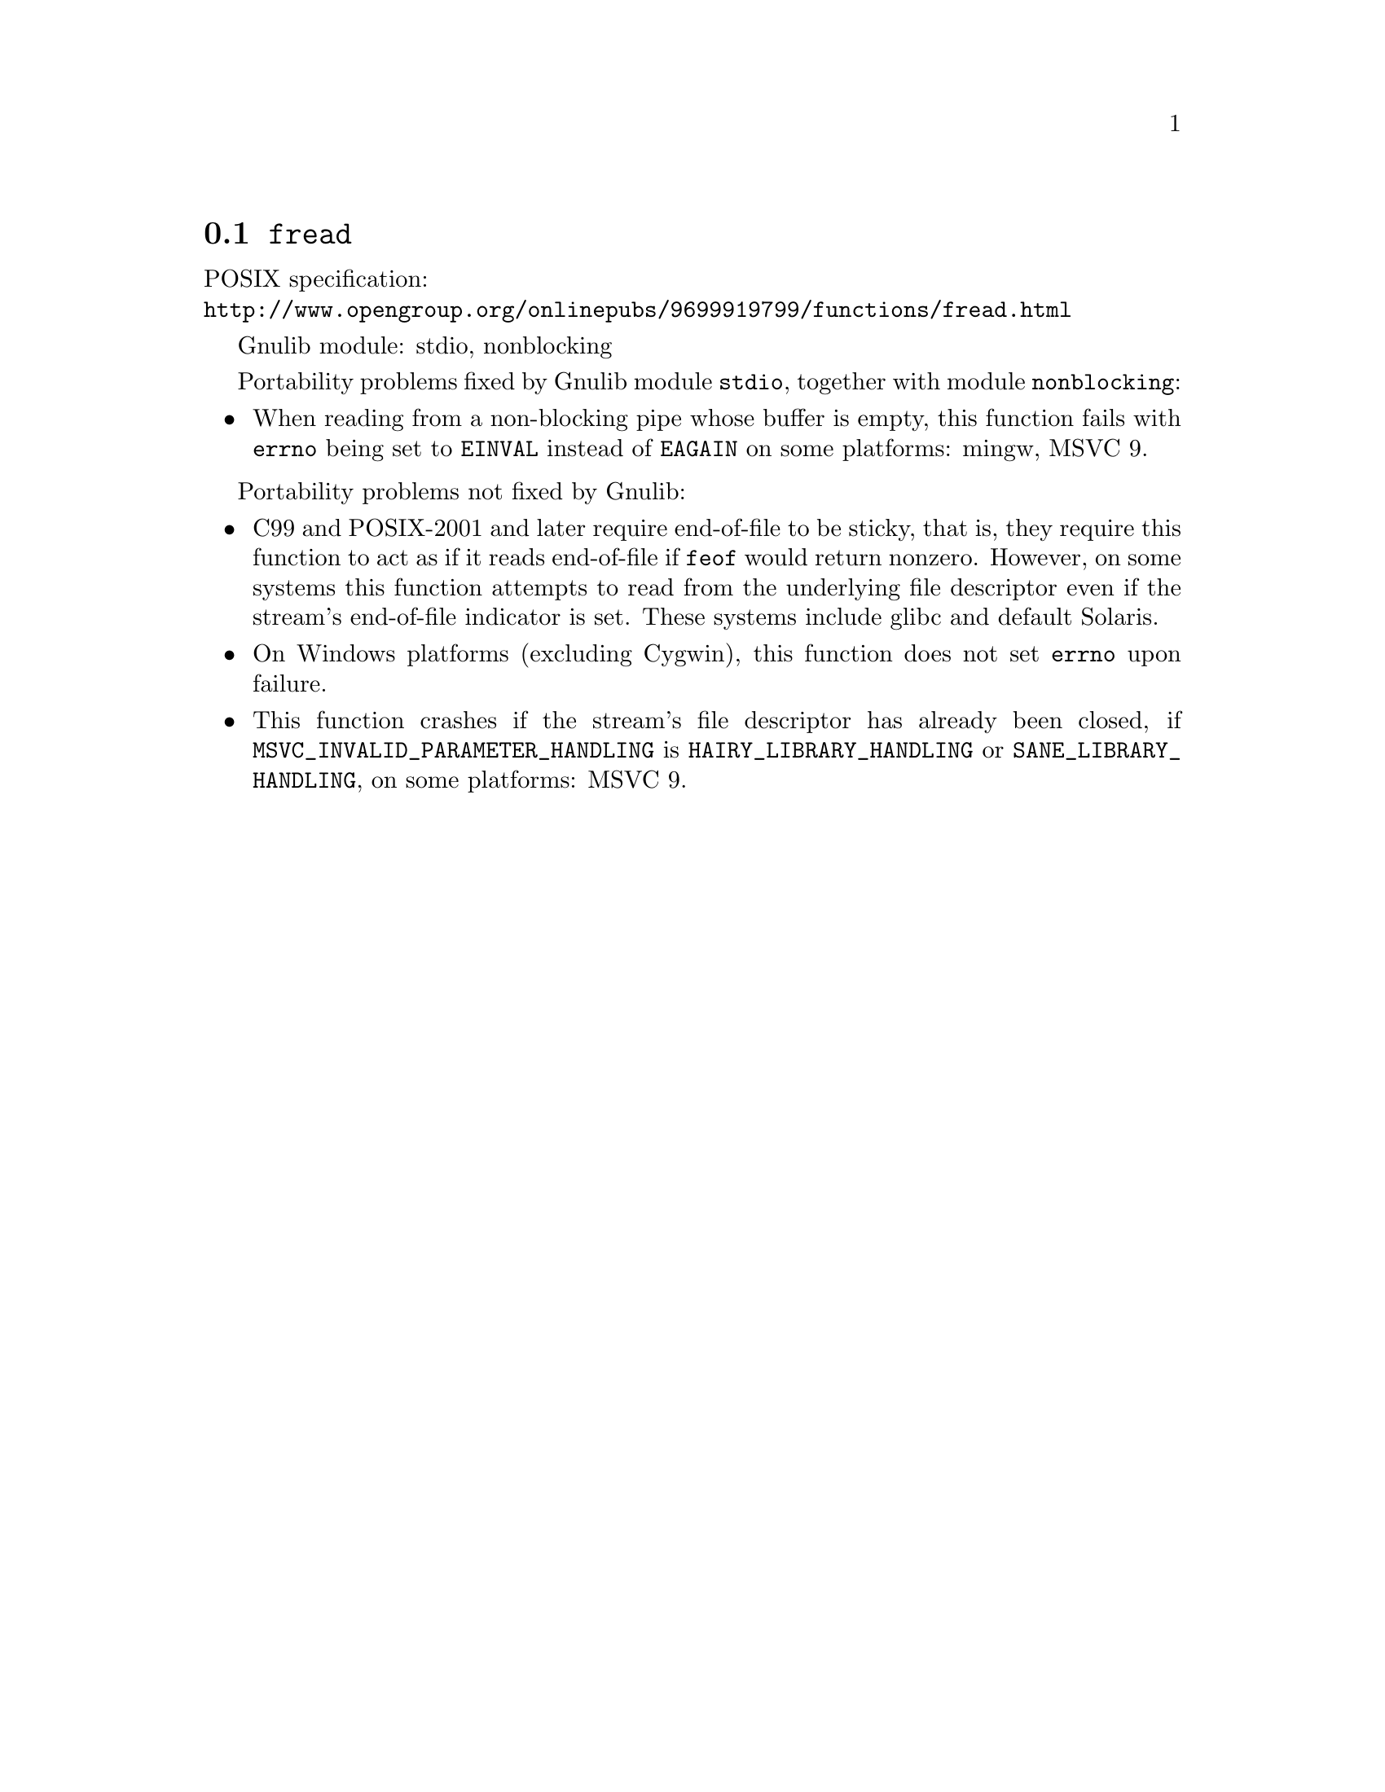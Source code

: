 @node fread
@section @code{fread}
@findex fread

POSIX specification:@* @url{http://www.opengroup.org/onlinepubs/9699919799/functions/fread.html}

Gnulib module: stdio, nonblocking

Portability problems fixed by Gnulib module @code{stdio}, together with module @code{nonblocking}:
@itemize
@item
When reading from a non-blocking pipe whose buffer is empty, this function
fails with @code{errno} being set to @code{EINVAL} instead of @code{EAGAIN} on
some platforms:
mingw, MSVC 9.
@end itemize

Portability problems not fixed by Gnulib:
@itemize
@item
C99 and POSIX-2001 and later require end-of-file to be sticky, that
is, they require this function to act as if it reads end-of-file if
@code{feof} would return nonzero.  However, on some systems this
function attempts to read from the underlying file descriptor even if
the stream's end-of-file indicator is set.  These systems include
glibc and default Solaris.
@item
On Windows platforms (excluding Cygwin), this function does not set @code{errno}
upon failure.
@item
This function crashes if the stream's file descriptor has already been
closed, if @code{MSVC_INVALID_PARAMETER_HANDLING} is
@code{HAIRY_LIBRARY_HANDLING} or @code{SANE_LIBRARY_HANDLING},
on some platforms:
MSVC 9.
@end itemize
